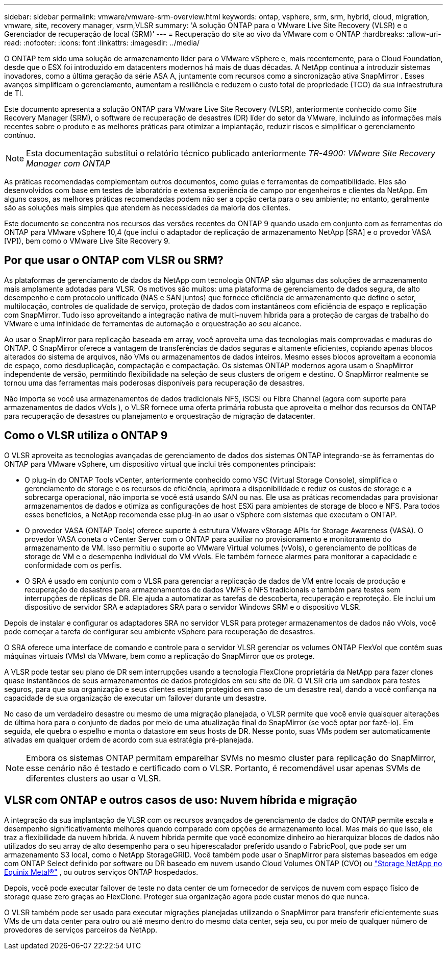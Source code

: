 ---
sidebar: sidebar 
permalink: vmware/vmware-srm-overview.html 
keywords: ontap, vsphere, srm, srm, hybrid, cloud, migration, vmware, site, recovery manager, vsrm,VLSR 
summary: 'A solução ONTAP para o VMware Live Site Recovery (VLSR) e o Gerenciador de recuperação de local (SRM)' 
---
= Recuperação do site ao vivo da VMware com o ONTAP
:hardbreaks:
:allow-uri-read: 
:nofooter: 
:icons: font
:linkattrs: 
:imagesdir: ../media/


[role="lead"]
O ONTAP tem sido uma solução de armazenamento líder para o VMware vSphere e, mais recentemente, para o Cloud Foundation, desde que o ESX foi introduzido em datacenters modernos há mais de duas décadas.  A NetApp continua a introduzir sistemas inovadores, como a última geração da série ASA A, juntamente com recursos como a sincronização ativa SnapMirror .  Esses avanços simplificam o gerenciamento, aumentam a resiliência e reduzem o custo total de propriedade (TCO) da sua infraestrutura de TI.

Este documento apresenta a solução ONTAP para VMware Live Site Recovery (VLSR), anteriormente conhecido como Site Recovery Manager (SRM), o software de recuperação de desastres (DR) líder do setor da VMware, incluindo as informações mais recentes sobre o produto e as melhores práticas para otimizar a implantação, reduzir riscos e simplificar o gerenciamento contínuo.


NOTE: Esta documentação substitui o relatório técnico publicado anteriormente _TR-4900: VMware Site Recovery Manager com ONTAP_

As práticas recomendadas complementam outros documentos, como guias e ferramentas de compatibilidade. Eles são desenvolvidos com base em testes de laboratório e extensa experiência de campo por engenheiros e clientes da NetApp. Em alguns casos, as melhores práticas recomendadas podem não ser a opção certa para o seu ambiente; no entanto, geralmente são as soluções mais simples que atendem às necessidades da maioria dos clientes.

Este documento se concentra nos recursos das versões recentes do ONTAP 9 quando usado em conjunto com as ferramentas do ONTAP para VMware vSphere 10,4 (que inclui o adaptador de replicação de armazenamento NetApp [SRA] e o provedor VASA [VP]), bem como o VMware Live Site Recovery 9.



== Por que usar o ONTAP com VLSR ou SRM?

As plataformas de gerenciamento de dados da NetApp com tecnologia ONTAP são algumas das soluções de armazenamento mais amplamente adotadas para VLSR.  Os motivos são muitos: uma plataforma de gerenciamento de dados segura, de alto desempenho e com protocolo unificado (NAS e SAN juntos) que fornece eficiência de armazenamento que define o setor, multilocação, controles de qualidade de serviço, proteção de dados com instantâneos com eficiência de espaço e replicação com SnapMirror.  Tudo isso aproveitando a integração nativa de multi-nuvem híbrida para a proteção de cargas de trabalho do VMware e uma infinidade de ferramentas de automação e orquestração ao seu alcance.

Ao usar o SnapMirror para replicação baseada em array, você aproveita uma das tecnologias mais comprovadas e maduras do ONTAP.  O SnapMirror oferece a vantagem de transferências de dados seguras e altamente eficientes, copiando apenas blocos alterados do sistema de arquivos, não VMs ou armazenamentos de dados inteiros.  Mesmo esses blocos aproveitam a economia de espaço, como desduplicação, compactação e compactação.  Os sistemas ONTAP modernos agora usam o SnapMirror independente de versão, permitindo flexibilidade na seleção de seus clusters de origem e destino.  O SnapMirror realmente se tornou uma das ferramentas mais poderosas disponíveis para recuperação de desastres.

Não importa se você usa armazenamentos de dados tradicionais NFS, iSCSI ou Fibre Channel (agora com suporte para armazenamentos de dados vVols ), o VLSR fornece uma oferta primária robusta que aproveita o melhor dos recursos do ONTAP para recuperação de desastres ou planejamento e orquestração de migração de datacenter.



== Como o VLSR utiliza o ONTAP 9

O VLSR aproveita as tecnologias avançadas de gerenciamento de dados dos sistemas ONTAP integrando-se às ferramentas do ONTAP para VMware vSphere, um dispositivo virtual que inclui três componentes principais:

* O plug-in do ONTAP Tools vCenter, anteriormente conhecido como VSC (Virtual Storage Console), simplifica o gerenciamento de storage e os recursos de eficiência, aprimora a disponibilidade e reduz os custos de storage e a sobrecarga operacional, não importa se você está usando SAN ou nas. Ele usa as práticas recomendadas para provisionar armazenamentos de dados e otimiza as configurações de host ESXi para ambientes de storage de bloco e NFS. Para todos esses benefícios, a NetApp recomenda esse plug-in ao usar o vSphere com sistemas que executam o ONTAP.
* O provedor VASA (ONTAP Tools) oferece suporte à estrutura VMware vStorage APIs for Storage Awareness (VASA). O provedor VASA coneta o vCenter Server com o ONTAP para auxiliar no provisionamento e monitoramento do armazenamento de VM. Isso permitiu o suporte ao VMware Virtual volumes (vVols), o gerenciamento de políticas de storage de VM e o desempenho individual do VM vVols. Ele também fornece alarmes para monitorar a capacidade e conformidade com os perfis.
* O SRA é usado em conjunto com o VLSR para gerenciar a replicação de dados de VM entre locais de produção e recuperação de desastres para armazenamentos de dados VMFS e NFS tradicionais e também para testes sem interrupções de réplicas de DR. Ele ajuda a automatizar as tarefas de descoberta, recuperação e reproteção. Ele inclui um dispositivo de servidor SRA e adaptadores SRA para o servidor Windows SRM e o dispositivo VLSR.


Depois de instalar e configurar os adaptadores SRA no servidor VLSR para proteger armazenamentos de dados não vVols, você pode começar a tarefa de configurar seu ambiente vSphere para recuperação de desastres.

O SRA oferece uma interface de comando e controle para o servidor VLSR gerenciar os volumes ONTAP FlexVol que contêm suas máquinas virtuais (VMs) da VMware, bem como a replicação do SnapMirror que os protege.

A VLSR pode testar seu plano de DR sem interrupções usando a tecnologia FlexClone proprietária da NetApp para fazer clones quase instantâneos de seus armazenamentos de dados protegidos em seu site de DR.  O VLSR cria um sandbox para testes seguros, para que sua organização e seus clientes estejam protegidos em caso de um desastre real, dando a você confiança na capacidade de sua organização de executar um failover durante um desastre.

No caso de um verdadeiro desastre ou mesmo de uma migração planejada, o VLSR permite que você envie quaisquer alterações de última hora para o conjunto de dados por meio de uma atualização final do SnapMirror (se você optar por fazê-lo). Em seguida, ele quebra o espelho e monta o datastore em seus hosts de DR. Nesse ponto, suas VMs podem ser automaticamente ativadas em qualquer ordem de acordo com sua estratégia pré-planejada.


NOTE: Embora os sistemas ONTAP permitam emparelhar SVMs no mesmo cluster para replicação do SnapMirror, esse cenário não é testado e certificado com o VLSR. Portanto, é recomendável usar apenas SVMs de diferentes clusters ao usar o VLSR.



== VLSR com ONTAP e outros casos de uso: Nuvem híbrida e migração

A integração da sua implantação de VLSR com os recursos avançados de gerenciamento de dados do ONTAP permite escala e desempenho significativamente melhores quando comparado com opções de armazenamento local.  Mas mais do que isso, ele traz a flexibilidade da nuvem híbrida.  A nuvem híbrida permite que você economize dinheiro ao hierarquizar blocos de dados não utilizados do seu array de alto desempenho para o seu hiperescalador preferido usando o FabricPool, que pode ser um armazenamento S3 local, como o NetApp StorageGRID.  Você também pode usar o SnapMirror para sistemas baseados em edge com ONTAP Select definido por software ou DR baseado em nuvem usando Cloud Volumes ONTAP (CVO) ou https://www.equinix.com/partners/netapp["Storage NetApp no Equinix Metal®"^] , ou outros serviços ONTAP hospedados.

Depois, você pode executar failover de teste no data center de um fornecedor de serviços de nuvem com espaço físico de storage quase zero graças ao FlexClone. Proteger sua organização agora pode custar menos do que nunca.

O VLSR também pode ser usado para executar migrações planejadas utilizando o SnapMirror para transferir eficientemente suas VMs de um data center para outro ou até mesmo dentro do mesmo data center, seja seu, ou por meio de qualquer número de provedores de serviços parceiros da NetApp.
